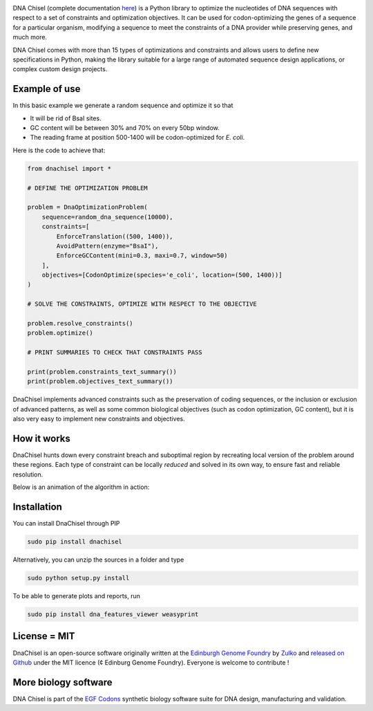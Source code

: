 .. raw:: html

    <p align="center">
    <img alt="DNA Chisel Logo" title="DNA Chisel" src="https://raw.githubusercontent.com/Edinburgh-Genome-Foundry/DnaChisel/master/docs/_static/images/title.png" width="450">
    <br /><br />
    </p>

.. image:: https://travis-ci.org/Edinburgh-Genome-Foundry/DnaChisel.svg?branch=master
   :target: https://travis-ci.org/Edinburgh-Genome-Foundry/DnaChisel
   :alt: Travis CI build status

.. image:: https://coveralls.io/repos/github/Edinburgh-Genome-Foundry/DnaChisel/badge.svg?branch=master
   :target: https://coveralls.io/github/Edinburgh-Genome-Foundry/DnaChisel?branch=master


DNA Chisel (complete documentation `here <https://edinburgh-genome-foundry.github.io/DnaChisel/>`_) is a Python library to optimize the nucleotides of DNA sequences with respect to a set of constraints and optimization objectives. It can be used for codon-optimizing the genes of a sequence for a particular organism, modifying a sequence to meet the constraints of a DNA provider while preserving genes, and much more.

DNA Chisel comes with more than 15 types of optimizations and constraints and allows users to define new specifications in Python, making the library suitable for a large range of automated sequence design applications, or complex custom design projects.

Example of use
---------------

In this basic example we generate a random sequence and optimize it so that

- It will be rid of BsaI sites.
- GC content will be between 30% and 70% on every 50bp window.
- The reading frame at position 500-1400 will be codon-optimized for *E. coli*.

Here is the code to achieve that:

.. code:: python

    from dnachisel import *

    # DEFINE THE OPTIMIZATION PROBLEM

    problem = DnaOptimizationProblem(
        sequence=random_dna_sequence(10000),
        constraints=[
            EnforceTranslation((500, 1400)),
            AvoidPattern(enzyme="BsaI"),
            EnforceGCContent(mini=0.3, maxi=0.7, window=50)
        ],
        objectives=[CodonOptimize(species='e_coli', location=(500, 1400))]
    )

    # SOLVE THE CONSTRAINTS, OPTIMIZE WITH RESPECT TO THE OBJECTIVE

    problem.resolve_constraints()
    problem.optimize()

    # PRINT SUMMARIES TO CHECK THAT CONSTRAINTS PASS

    print(problem.constraints_text_summary())
    print(problem.objectives_text_summary())

DnaChisel implements advanced constraints such as the preservation of coding
sequences,  or the inclusion or exclusion of advanced patterns, as well as
some common biological objectives (such as codon optimization, GC content), but it
is also very easy to implement new constraints and objectives.

How it works
------------

DnaChisel hunts down every constraint breach and suboptimal region by recreating local version of the problem around these regions. Each type of constraint can be locally *reduced* and solved in its own way, to ensure fast and reliable resolution.

Below is an animation of the algorithm in action:

.. raw:: html

    <p align="center">
    <img alt="DNA Chisel algorithm" title="DNA Chisel" src="https://raw.githubusercontent.com/Edinburgh-Genome-Foundry/DnaChisel/master/docs/_static/images/dnachisel_algorithm.gif" width="800">
    <br />
    </p>

Installation
-------------

You can install DnaChisel through PIP

.. code::

    sudo pip install dnachisel

Alternatively, you can unzip the sources in a folder and type

.. code::

    sudo python setup.py install

To be able to generate plots and reports, run

.. code::

    sudo pip install dna_features_viewer weasyprint

License = MIT
--------------

DnaChisel is an open-source software originally written at the `Edinburgh Genome Foundry
<http://edinburgh-genome-foundry.github.io/home.html>`_ by `Zulko <https://github.com/Zulko>`_
and `released on Github <https://github.com/Edinburgh-Genome-Foundry/DnaChisel>`_ under the MIT licence (¢ Edinburg Genome Foundry). Everyone is welcome to contribute !

More biology software
-----------------------

.. image:: https://raw.githubusercontent.com/Edinburgh-Genome-Foundry/Edinburgh-Genome-Foundry.github.io/master/static/imgs/logos/egf-codon-horizontal.png
  :target: https://edinburgh-genome-foundry.github.io/

DNA Chisel is part of the `EGF Codons <https://edinburgh-genome-foundry.github.io/>`_ synthetic biology software suite for DNA design, manufacturing and validation.
